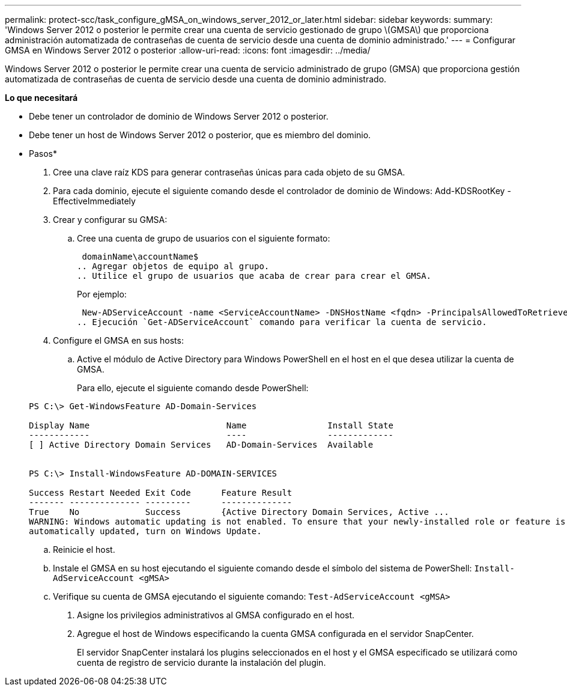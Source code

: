---
permalink: protect-scc/task_configure_gMSA_on_windows_server_2012_or_later.html 
sidebar: sidebar 
keywords:  
summary: 'Windows Server 2012 o posterior le permite crear una cuenta de servicio gestionado de grupo \(GMSA\) que proporciona administración automatizada de contraseñas de cuenta de servicio desde una cuenta de dominio administrado.' 
---
= Configurar GMSA en Windows Server 2012 o posterior
:allow-uri-read: 
:icons: font
:imagesdir: ../media/


Windows Server 2012 o posterior le permite crear una cuenta de servicio administrado de grupo (GMSA) que proporciona gestión automatizada de contraseñas de cuenta de servicio desde una cuenta de dominio administrado.

*Lo que necesitará*

* Debe tener un controlador de dominio de Windows Server 2012 o posterior.
* Debe tener un host de Windows Server 2012 o posterior, que es miembro del dominio.


* Pasos*

. Cree una clave raíz KDS para generar contraseñas únicas para cada objeto de su GMSA.
. Para cada dominio, ejecute el siguiente comando desde el controlador de dominio de Windows: Add-KDSRootKey -EffectiveImmediately
. Crear y configurar su GMSA:
+
.. Cree una cuenta de grupo de usuarios con el siguiente formato:
+
 domainName\accountName$
.. Agregar objetos de equipo al grupo.
.. Utilice el grupo de usuarios que acaba de crear para crear el GMSA.
+
Por ejemplo:

+
 New-ADServiceAccount -name <ServiceAccountName> -DNSHostName <fqdn> -PrincipalsAllowedToRetrieveManagedPassword <group> -ServicePrincipalNames <SPN1,SPN2,…>
.. Ejecución `Get-ADServiceAccount` comando para verificar la cuenta de servicio.


. Configure el GMSA en sus hosts:
+
.. Active el módulo de Active Directory para Windows PowerShell en el host en el que desea utilizar la cuenta de GMSA.
+
Para ello, ejecute el siguiente comando desde PowerShell:

+
[listing]
----
PS C:\> Get-WindowsFeature AD-Domain-Services

Display Name                           Name                Install State
------------                           ----                -------------
[ ] Active Directory Domain Services   AD-Domain-Services  Available


PS C:\> Install-WindowsFeature AD-DOMAIN-SERVICES

Success Restart Needed Exit Code      Feature Result
------- -------------- ---------      --------------
True    No             Success        {Active Directory Domain Services, Active ...
WARNING: Windows automatic updating is not enabled. To ensure that your newly-installed role or feature is
automatically updated, turn on Windows Update.
----
.. Reinicie el host.
.. Instale el GMSA en su host ejecutando el siguiente comando desde el símbolo del sistema de PowerShell: `Install-AdServiceAccount <gMSA>`
.. Verifique su cuenta de GMSA ejecutando el siguiente comando: `Test-AdServiceAccount <gMSA>`


. Asigne los privilegios administrativos al GMSA configurado en el host.
. Agregue el host de Windows especificando la cuenta GMSA configurada en el servidor SnapCenter.
+
El servidor SnapCenter instalará los plugins seleccionados en el host y el GMSA especificado se utilizará como cuenta de registro de servicio durante la instalación del plugin.


